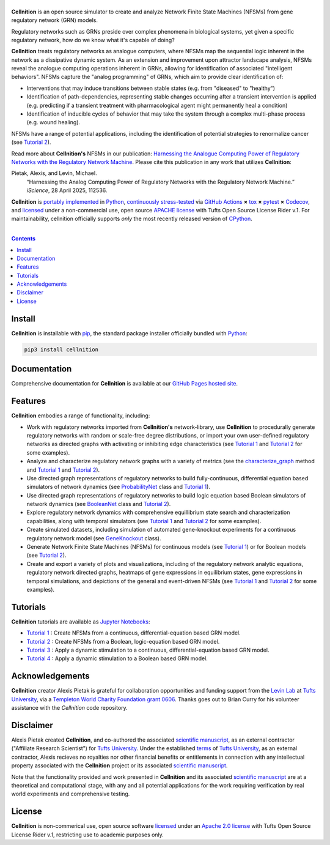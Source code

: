 .. # ------------------( SEO                                 )------------------
.. # Metadata converted into HTML-specific meta tags parsed by search engines.
.. # Note that:
.. # * The "description" should be no more than 300 characters and ideally no
.. #   more than 150 characters, as search engines may silently truncate this
.. #   description to 150 characters in edge cases.

.. #FIXME: Fill this description in with meaningful content, please.
.. meta::
   :description lang=en:
     Analyze gene regulatory networks (GRNs) via Network Finite State Machines (NFSMs).

.. # ------------------( SYNOPSIS                            )------------------

===================
|cellnition-banner|
===================

|ci-badge|

**Cellnition** is an open source simulator to create and analyze Network Finite
State Machines (NFSMs) from gene regulatory network (GRN) models.

Regulatory networks such as GRNs preside over complex phenomena in biological systems, 
yet given a specific regulatory network, how do we know what it's capable of doing?

**Cellnition** treats regulatory networks as analogue computers, where NFSMs map the sequential
logic inherent in the network as a dissipative dynamic system. As an extension and 
improvement upon attractor landscape analysis, NFSMs reveal the analogue computing 
operations inherent in GRNs, allowing for identification of associated "intelligent 
behaviors".  NFSMs capture the "analog programming" of GRNs, which aim to provide clear identification of:

* Interventions that may induce transitions between stable states (e.g. from "diseased" to "healthy") 
* Identification of path-dependencies, representing stable changes occurring after a transient intervention is applied (e.g. predicting if a transient treatment with pharmacological agent might permanently heal a condition)
* Identification of inducible cycles of behavior that may take the system through a complex multi-phase process (e.g. wound healing). 

NFSMs have a range of potential applications, including the identification of potential strategies to 
renormalize cancer (see `Tutorial 2`_). 

Read more about **Cellnition's** NFSMs in our publication: 
`Harnessing the Analogue Computing Power of Regulatory Networks with the 
Regulatory Network Machine <paper_>`__. Please cite this publication in any work that utilizes **Cellnition**:

Pietak, Alexis, and Levin, Michael.
 “Harnessing the Analog Computing Power of Regulatory Networks 
 with the Regulatory Network Machine.” *iScience*, 28 April 2025, 112536.

**Cellnition** is `portably implemented <cellnition codebase_>`__ in Python_,
`continuously stress-tested <cellnition tests_>`__ via `GitHub Actions`_ **×**
tox_ **×** pytest_  **×** Codecov_, and `licensed <cellnition
license_>`__ under a non-commercial use, open source `APACHE license`_ with Tufts Open Source License Rider v.1. 
For maintainability, cellnition officially supports *only* the most recently released version of CPython_.

.. # ------------------( TABLE OF CONTENTS                   )------------------
.. # Blank line. By default, Docutils appears to only separate the subsequent
.. # table of contents heading from the prior paragraph by less than a single
.. # blank line, hampering this table's readability and aesthetic comeliness.

|

.. # Table of contents, excluding the above document heading. While the
.. # official reStructuredText documentation suggests that a language-specific
.. # heading will automatically prepend this table, this does *NOT* appear to
.. # be the case. Instead, this heading must be explicitly declared.

.. contents:: **Contents**
   :local:

.. # ------------------( DESCRIPTION                         )------------------

Install
=======

**Cellnition** is installable with pip_, the standard package installer
officially bundled with Python_:

.. code-block:: bash

   pip3 install cellnition

Documentation
=============

Comprehensive documentation for **Cellnition** is available at our `GitHub Pages hosted site <cellnition docs_>`__.

Features
=========
**Cellnition** embodies a range of functionality, including:

* Work with regulatory networks imported from **Cellnition's** network-library, use **Cellnition** to procedurally generate regulatory networks with random or scale-free degree distributions, or import your own user-defined regulatory networks as directed graphs with activating or inhibiting edge characteristics (see `Tutorial 1`_ and `Tutorial 2`_ for some examples).
* Analyze and characterize regulatory network graphs with a variety of metrics (see the `characterize_graph`_ method and `Tutorial 1`_ and `Tutorial 2`_). 
* Use directed graph representations of regulatory networks to build fully-continuous, differential equation based simulators of network dynamics (see `ProbabilityNet`_ class and `Tutorial 1`_). 
* Use directed graph representations of regulatory networks to build logic equation based Boolean simulators of network dynamics (see `BooleanNet`_ class and `Tutorial 2`_).
* Explore regulatory network dynamics with comprehensive equillibrium state search and characterization capabilities, along with temporal simulators (see `Tutorial 1`_ and `Tutorial 2`_ for some examples).
* Create simulated datasets, including simulation of automated gene-knockout experiments for a continuous regulatory network model (see `GeneKnockout`_ class). 
* Generate Network Finite State Machines (NFSMs) for continuous models (see `Tutorial 1`_) or for Boolean models (see `Tutorial 2`_). 
* Create and export a variety of plots and visualizations, including of the regulatory network analytic equations, regulatory network directed graphs, heatmaps of gene expressions in equilibrium states, gene expressions in temporal simulations, and depictions of the general and event-driven NFSMs (see `Tutorial 1`_ and `Tutorial 2`_ for some examples).     

Tutorials
=========

**Cellnition** tutorials are available as `Jupyter Notebooks <Jupyter_>`__:

* `Tutorial 1`_ : Create NFSMs from a continuous, differential-equation based GRN model.
* `Tutorial 2`_ : Create NFSMs from a Boolean, logic-equation based GRN model.
* `Tutorial 3`_ : Apply a dynamic stimulation to a continuous, differential-equation based GRN model.
* `Tutorial 4`_ : Apply a dynamic stimulation to a Boolean based GRN model.

Acknowledgements
================

**Cellnition** creator Alexis Pietak is grateful for collaboration opportunities and funding support
from the `Levin Lab <Levin Lab_>`__ at `Tufts University <Tufts_>`__, via a `Templeton World Charity Foundation grant 0606 <TWCFGrant_>`__.
Thanks goes out to Brian Curry for his volunteer assistance with the *Cellnition* code repository. 

Disclaimer
==========

Alexis Pietak created **Cellnition**, and co-authored the associated `scientific manuscript <paper_>`__, as an 
external contractor ("Affiliate Research Scientist") for `Tufts University <Tufts_>`__. Under the established `terms <TuftsRoyalties_>`__ of 
`Tufts University <Tufts_>`__, as an external contractor, Alexis recieves no royalties nor other financial benefits or entitlements in connection with any intellectual 
property associated with the **Cellnition** project or its associated `scientific manuscript <paper_>`__.

Note that the functionality provided and work presented in **Cellnition** and its associated `scientific manuscript <paper_>`__ are at a 
theoretical and computational stage, with any and all potential applications for the work requiring verification by real world experiments and comprehensive testing.   

License
=======

**Cellnition** is non-commerical use, open source software `licensed <cellnition license_>`__ under an
`Apache 2.0 license <APACHE license_>`__ with Tufts Open Source License Rider v.1, restricting use
to academic purposes only.

.. # ------------------( IMAGES                              )------------------
.. |cellnition-banner| image:: https://github.com/user-attachments/assets/50f45c9b-980a-473f-9362-361d3f62061a
   :target: https://github.com/betsee/cellnition
   :alt: Cellnition

.. # ------------------( IMAGES ~ badge                      )------------------
.. |app-badge| image:: https://static.streamlit.io/badges/streamlit_badge_black_white.svg
   :target: https://cellnition.streamlit.app
   :alt: Cellnition web app (graciously hosted by Streamlit Cloud)
.. |ci-badge| image:: https://github.com/betsee/cellnition/workflows/test/badge.svg
   :target: https://github.com/betsee/cellnition/actions?workflow=test
   :alt: Cellnition continuous integration (CI) status

.. # ------------------( LINKS ~ cellnition : local          )------------------
.. _cellnition License:
   LICENSE
.. _Tutorial 1:
   ipynb/Tutorial1_ContinuousNFSM_v1.ipynb
.. _Tutorial 2:
   ipynb/Tutorial2_BooleanNFSM_v1.ipynb
.. _Tutorial 3:
   ipynb/Tutorial3_ContinuousTimeStim_v2.ipynb
.. _Tutorial 4:
   ipynb/Tutorial4_BooleanTimeSim_v2.ipynb

.. # ------------------( LINKS ~ cellnition : package        )------------------
.. #FIXME: None of these exist, naturally. *sigh*
.. _cellnition Anaconda:
   https://anaconda.org/conda-forge/cellnition
.. _cellnition PyPI:
   https://pypi.org/project/cellnition

.. # ------------------( LINKS ~ cellnition : remote         )------------------
.. _cellnition:
   https://gitlab.com/betsee/cellnition
.. _cellnition app:
   https://cellnition.streamlit.app
.. _cellnition codebase:
   https://gitlab.com/betsee/cellnition
.. _cellnition docs:
   https://betsee.github.io/cellnition
.. _cellnition pulls:
   https://gitlab.com/betsee/cellnition/-/merge_requests
.. _cellnition tests:
   https://gitlab.com/betsee/cellnition/actions?workflow=tests

.. # ------------------( LINKS ~ cellnition : internal         )------------------
.. _characterize_graph:
   https://github.com/betsee/cellnition/blob/4b1e6b78c725cdb24bcf82b7c259ad6e726f42ce/cellnition/science/network_models/network_abc.py#L214
.. _ProbabilityNet:
   https://github.com/betsee/cellnition/blob/4b1e6b78c725cdb24bcf82b7c259ad6e726f42ce/cellnition/science/network_models/probability_networks.py#L30
.. _BooleanNet:
   https://github.com/betsee/cellnition/blob/4b1e6b78c725cdb24bcf82b7c259ad6e726f42ce/cellnition/science/network_models/boolean_networks.py#L25
.. _GeneKnockout:
   https://github.com/betsee/cellnition/blob/4b1e6b78c725cdb24bcf82b7c259ad6e726f42ce/cellnition/science/networks_toolbox/gene_knockout.py#L18

.. # ------------------( LINKS ~ github                      )------------------
.. _GitHub Actions:
   https://github.com/features/actions

.. # ------------------( LINKS ~ py                          )------------------
.. _Python:
   https://www.python.org
.. _pip:
   https://pip.pypa.io

.. # ------------------( LINKS ~ py : interpreter            )------------------
.. _CPython:
   https://github.com/python/cpython

.. # ------------------( LINKS ~ py : package : science      )------------------
.. _Jupyter:
   https://jupyter.org

.. # ------------------( LINKS ~ py : package : test         )------------------
.. _Codecov:
   https://about.codecov.io
.. _pytest:
   https://docs.pytest.org
.. _tox:
   https://tox.readthedocs.io

.. # ------------------( LINKS ~ py : package : web          )------------------
.. _Streamlit:
   https://streamlit.io

.. # ------------------( LINKS ~ py : service                )------------------
.. _Anaconda:
   https://docs.conda.io/en/latest/miniconda.html
.. _PyPI:
   https://pypi.org

.. # ------------------( LINKS ~ external                    )------------------
.. _paper:
   https://www.sciencedirect.com/science/article/pii/S2589004225007977
.. _Levin Lab:
   https://as.tufts.edu/biology/levin-lab
.. _Tufts:
   https://www.tufts.edu
.. _TWCFGrant:
   https://www.templetonworldcharity.org/projects-resources/project-database/0606
.. _TuftsRoyalties: 
   https://viceprovost.tufts.edu/policies-forms-guides/policy-rights-and-responsibilities-respect-intellectual-property

.. # ------------------( LINKS ~ soft : license             )------------------
.. _MIT license:
   https://opensource.org/licenses/MIT
.. _APACHE license:
   https://www.apache.org/licenses/LICENSE-2.0

